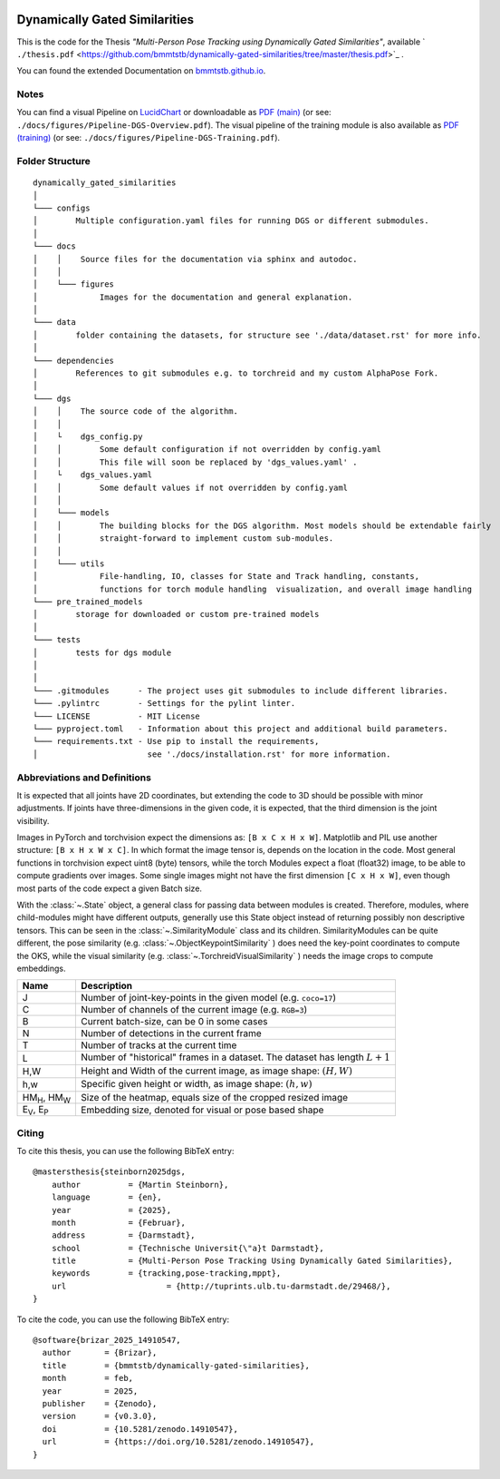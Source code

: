 .. image:: https://github.com/bmmtstb/dynamically-gated-similarities/actions/workflows/wiki.yaml/badge.svg
    :target: https://github.com/bmmtstb/dynamically-gated-similarities/actions/workflows/wiki.yaml
    :alt: Documentation Status

.. image:: https://github.com/bmmtstb/dynamically-gated-similarities/actions/workflows/ci.yaml/badge.svg
    :target: https://github.com/bmmtstb/dynamically-gated-similarities/actions/workflows/ci.yaml
    :alt: Linting and Testing


.. image:: https://zenodo.org/badge/713506951.svg
  :target: https://doi.org/10.5281/zenodo.14910546



Dynamically Gated Similarities
==============================

This is the code for the Thesis *"Multi-Person Pose Tracking using Dynamically Gated Similarities"*, available ` ``./thesis.pdf`` <https://github.com/bmmtstb/dynamically-gated-similarities/tree/master/thesis.pdf>`_ .


You can found the extended Documentation on `bmmtstb.github.io <https://bmmtstb.github.io/dynamically-gated-similarities/>`_.

Notes
~~~~~

You can find a visual Pipeline on
`LucidChart <https://lucid.app/lucidchart/848ef9df-ac3d-464d-912f-f5760b6cfbe9/edit?viewport_loc=-201%2C-52%2C2143%2C1007%2CuW69bC8kN~kl&invitationId=inv_e5a52469-f95f-414f-a78b-3416435fcb2d>`_ or downloadable as
`PDF (main) <https://github.com/bmmtstb/dynamically-gated-similarities/tree/master/docs/figures/Pipeline-DGS-Overview.pdf>`_ (or see: ``./docs/figures/Pipeline-DGS-Overview.pdf``).
The visual pipeline of the training module is also available as `PDF (training) <https://github.com/bmmtstb/dynamically-gated-similarities/tree/master/docs/figures/Pipeline-DGS-Training.pdf>`_ (or see: ``./docs/figures/Pipeline-DGS-Training.pdf``).


Folder Structure
~~~~~~~~~~~~~~~~

::

    dynamically_gated_similarities
    │
    └─── configs
    │        Multiple configuration.yaml files for running DGS or different submodules.
    │
    └─── docs
    │    │    Source files for the documentation via sphinx and autodoc.
    │    │
    │    └─── figures
    │             Images for the documentation and general explanation.
    │
    └─── data
    │        folder containing the datasets, for structure see './data/dataset.rst' for more info.
    │
    └─── dependencies
    │        References to git submodules e.g. to torchreid and my custom AlphaPose Fork.
    │
    └─── dgs
    │    │    The source code of the algorithm.
    │    │
    │    └    dgs_config.py
    │    │        Some default configuration if not overridden by config.yaml
    │    │        This file will soon be replaced by 'dgs_values.yaml' .
    │    └    dgs_values.yaml
    │    │        Some default values if not overridden by config.yaml
    │    │
    │    └─── models
    │    │        The building blocks for the DGS algorithm. Most models should be extendable fairly
    │    │        straight-forward to implement custom sub-modules.
    │    │
    │    └─── utils
    │             File-handling, IO, classes for State and Track handling, constants,
    │             functions for torch module handling  visualization, and overall image handling
    └─── pre_trained_models
    │        storage for downloaded or custom pre-trained models
    │
    └─── tests
    │        tests for dgs module
    │
    │
    └─── .gitmodules      - The project uses git submodules to include different libraries.
    └─── .pylintrc        - Settings for the pylint linter.
    └─── LICENSE          - MIT License
    └─── pyproject.toml   - Information about this project and additional build parameters.
    └─── requirements.txt - Use pip to install the requirements,
    │                       see './docs/installation.rst' for more information.


Abbreviations and Definitions
~~~~~~~~~~~~~~~~~~~~~~~~~~~~~

It is expected that all joints have 2D coordinates,
but extending the code to 3D should be possible with minor adjustments.
If joints have three-dimensions in the given code, it is expected, that the third dimension is the joint visibility.

Images in PyTorch and torchvision expect the dimensions as: ``[B x C x H x W]``.
Matplotlib and PIL use another structure: ``[B x H x W x C]``.
In which format the image tensor is, depends on the location in the code.
Most general functions in torchvision expect uint8 (byte) tensors,
while the torch Modules expect a float (float32) image, to be able to compute gradients over images.
Some single images might not have the first dimension ``[C x H x W]``,
even though most parts of the code expect a given Batch size.

With the :class:`~.State` object, a general class for passing data between modules is created.
Therefore, modules, where child-modules might have different outputs,
generally use this State object instead of returning possibly non descriptive tensors.
This can be seen in the :class:`~.SimilarityModule` class and its children.
SimilarityModules can be quite different,
the pose similarity (e.g. :class:`~.ObjectKeypointSimilarity` ) does need the key-point coordinates to compute the OKS,
while the visual similarity (e.g. :class:`~.TorchreidVisualSimilarity` ) needs the image crops to compute embeddings.

+----------------------------+-------------------------------------------------------------------------+
|  Name                      | Description                                                             |
+============================+=========================================================================+
| J                          | Number of joint-key-points in the given model (e.g. ``coco=17``)        |
+----------------------------+-------------------------------------------------------------------------+
| C                          | Number of channels of the current image (e.g. ``RGB=3``)                |
+----------------------------+-------------------------------------------------------------------------+
| B                          | Current batch-size, can be 0 in some cases                              |
+----------------------------+-------------------------------------------------------------------------+
| N                          | Number of detections in the current frame                               |
+----------------------------+-------------------------------------------------------------------------+
| T                          | Number of tracks at the current time                                    |
+----------------------------+-------------------------------------------------------------------------+
| L                          | Number of "historical" frames in a dataset.                             |
|                            | The dataset has length :math:`L+1`                                      |
+----------------------------+-------------------------------------------------------------------------+
| H,W                        | Height and Width of the current image, as image shape: :math:`(H, W)`   |
+----------------------------+-------------------------------------------------------------------------+
| h,w                        | Specific given height or width, as image shape: :math:`(h, w)`          |
+----------------------------+-------------------------------------------------------------------------+
| HM\ :sub:`H`, HM\ :sub:`W` | Size of the heatmap, equals size of the cropped resized image           |
+----------------------------+-------------------------------------------------------------------------+
| E\ :sub:`V`, E\ :sub:`P`   | Embedding size, denoted for visual or pose based shape                  |
+----------------------------+-------------------------------------------------------------------------+


Citing
~~~~~~

To cite this thesis, you can use the following BibTeX entry:

::

    @mastersthesis{steinborn2025dgs,
        author		= {Martin Steinborn},
        language	= {en},
        year		= {2025},
        month		= {Februar},
        address		= {Darmstadt},
        school		= {Technische Universit{\"a}t Darmstadt},
        title		= {Multi-Person Pose Tracking Using Dynamically Gated Similarities},
        keywords	= {tracking,pose-tracking,mppt},
        url			= {http://tuprints.ulb.tu-darmstadt.de/29468/},
    }

To cite the code, you can use the following BibTeX entry:

::

    @software{brizar_2025_14910547,
      author       = {Brizar},
      title        = {bmmtstb/dynamically-gated-similarities},
      month        = feb,
      year         = 2025,
      publisher    = {Zenodo},
      version      = {v0.3.0},
      doi          = {10.5281/zenodo.14910547},
      url          = {https://doi.org/10.5281/zenodo.14910547},
    }

